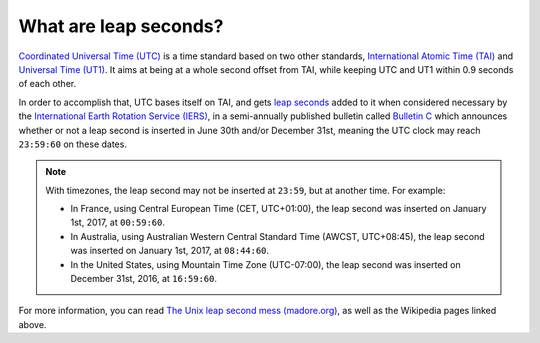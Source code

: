 .. SPDX-FileCopyrightText: 2024 Thomas Touhey
.. SPDX-License-Identifier: GPL-3.0-only

What are leap seconds?
======================

`Coordinated Universal Time (UTC) <UTC_>`_ is a time standard based on two
other standards, `International Atomic Time (TAI) <TAI_>`_ and
`Universal Time (UT1) <UT1_>`_. It aims at being at a whole second offset
from TAI, while keeping UTC and UT1 within 0.9 seconds of each other.

In order to accomplish that, UTC bases itself on TAI, and gets `leap seconds`_
added to it when considered necessary by the `International Earth Rotation
Service (IERS) <IERS_>`_, in a semi-annually published bulletin called
`Bulletin C`_ which announces whether or not a leap second is inserted
in June 30th and/or December 31st, meaning the UTC clock may reach ``23:59:60``
on these dates.

.. note::

    With timezones, the leap second may not be inserted at ``23:59``, but
    at another time. For example:

    * In France, using Central European Time (CET, UTC+01:00), the leap second
      was inserted on January 1st, 2017, at ``00:59:60``.
    * In Australia, using Australian Western Central Standard Time (AWCST,
      UTC+08:45), the leap second was inserted on January 1st, 2017,
      at ``08:44:60``.
    * In the United States, using Mountain Time Zone (UTC-07:00), the leap
      second was inserted on December 31st, 2016, at ``16:59:60``.

For more information, you can read `The Unix leap second mess (madore.org)
<http://www.madore.org/%7Edavid/computers/unix-leap-seconds.html>`_, as
well as the Wikipedia pages linked above.

.. _UTC: https://en.wikipedia.org/wiki/Coordinated_Universal_Time
.. _TAI: https://en.wikipedia.org/wiki/International_Atomic_Time
.. _UT1: https://en.wikipedia.org/wiki/Universal_Time
.. _leap seconds: https://en.wikipedia.org/wiki/Leap_second
.. _IERS:
    https://en.wikipedia.org/wiki/
    International_Earth_Rotation_and_Reference_Systems_Service
.. _Bulletin C: https://datacenter.iers.org/productMetadata.php?id=16
